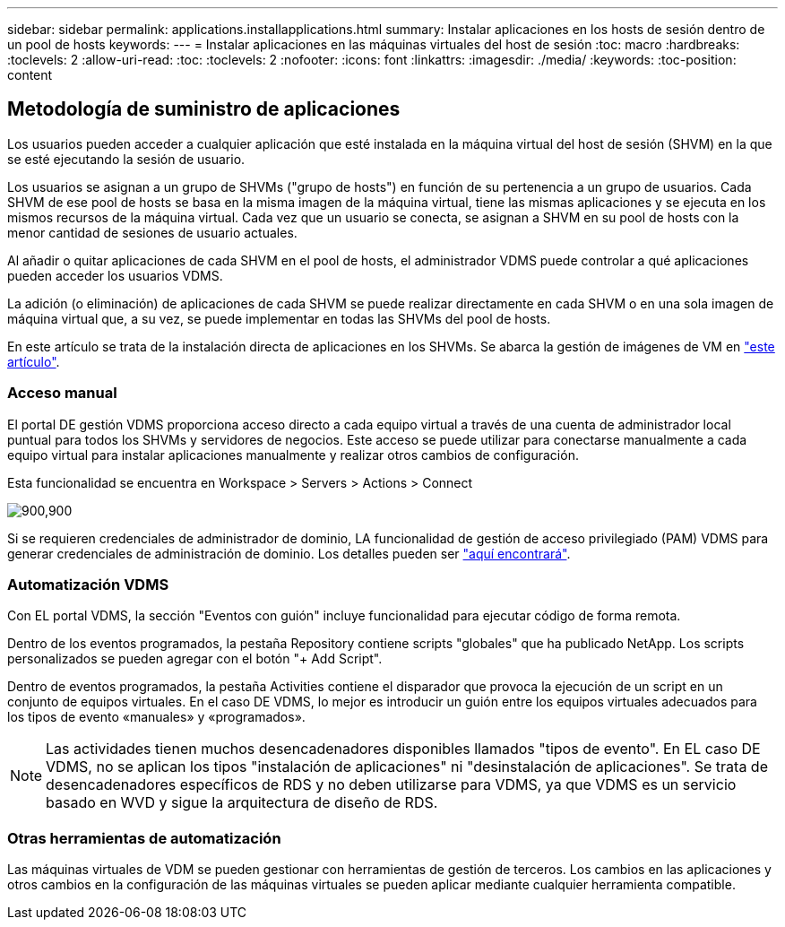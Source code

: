 ---
sidebar: sidebar 
permalink: applications.installapplications.html 
summary: Instalar aplicaciones en los hosts de sesión dentro de un pool de hosts 
keywords:  
---
= Instalar aplicaciones en las máquinas virtuales del host de sesión
:toc: macro
:hardbreaks:
:toclevels: 2
:allow-uri-read: 
:toc: 
:toclevels: 2
:nofooter: 
:icons: font
:linkattrs: 
:imagesdir: ./media/
:keywords: 
:toc-position: content




== Metodología de suministro de aplicaciones

Los usuarios pueden acceder a cualquier aplicación que esté instalada en la máquina virtual del host de sesión (SHVM) en la que se esté ejecutando la sesión de usuario.

Los usuarios se asignan a un grupo de SHVMs ("grupo de hosts") en función de su pertenencia a un grupo de usuarios. Cada SHVM de ese pool de hosts se basa en la misma imagen de la máquina virtual, tiene las mismas aplicaciones y se ejecuta en los mismos recursos de la máquina virtual. Cada vez que un usuario se conecta, se asignan a SHVM en su pool de hosts con la menor cantidad de sesiones de usuario actuales.

Al añadir o quitar aplicaciones de cada SHVM en el pool de hosts, el administrador VDMS puede controlar a qué aplicaciones pueden acceder los usuarios VDMS.

La adición (o eliminación) de aplicaciones de cada SHVM se puede realizar directamente en cada SHVM o en una sola imagen de máquina virtual que, a su vez, se puede implementar en todas las SHVMs del pool de hosts.

En este artículo se trata de la instalación directa de aplicaciones en los SHVMs. Se abarca la gestión de imágenes de VM en link:images.updateimages.html["este artículo"].



=== Acceso manual

El portal DE gestión VDMS proporciona acceso directo a cada equipo virtual a través de una cuenta de administrador local puntual para todos los SHVMs y servidores de negocios. Este acceso se puede utilizar para conectarse manualmente a cada equipo virtual para instalar aplicaciones manualmente y realizar otros cambios de configuración.

Esta funcionalidad se encuentra en Workspace > Servers > Actions > Connect

[role="thumb"]
image:applications.installapplications-171af.png["900,900"]

Si se requieren credenciales de administrador de dominio, LA funcionalidad de gestión de acceso privilegiado (PAM) VDMS para generar credenciales de administración de dominio. Los detalles pueden ser link:administration.pam.html["aquí encontrará"].



=== Automatización VDMS

Con EL portal VDMS, la sección "Eventos con guión" incluye funcionalidad para ejecutar código de forma remota.

Dentro de los eventos programados, la pestaña Repository contiene scripts "globales" que ha publicado NetApp. Los scripts personalizados se pueden agregar con el botón "+ Add Script".

Dentro de eventos programados, la pestaña Activities contiene el disparador que provoca la ejecución de un script en un conjunto de equipos virtuales. En el caso DE VDMS, lo mejor es introducir un guión entre los equipos virtuales adecuados para los tipos de evento «manuales» y «programados».


NOTE: Las actividades tienen muchos desencadenadores disponibles llamados "tipos de evento". En EL caso DE VDMS, no se aplican los tipos "instalación de aplicaciones" ni "desinstalación de aplicaciones". Se trata de desencadenadores específicos de RDS y no deben utilizarse para VDMS, ya que VDMS es un servicio basado en WVD y sigue la arquitectura de diseño de RDS.



=== Otras herramientas de automatización

Las máquinas virtuales de VDM se pueden gestionar con herramientas de gestión de terceros. Los cambios en las aplicaciones y otros cambios en la configuración de las máquinas virtuales se pueden aplicar mediante cualquier herramienta compatible.
